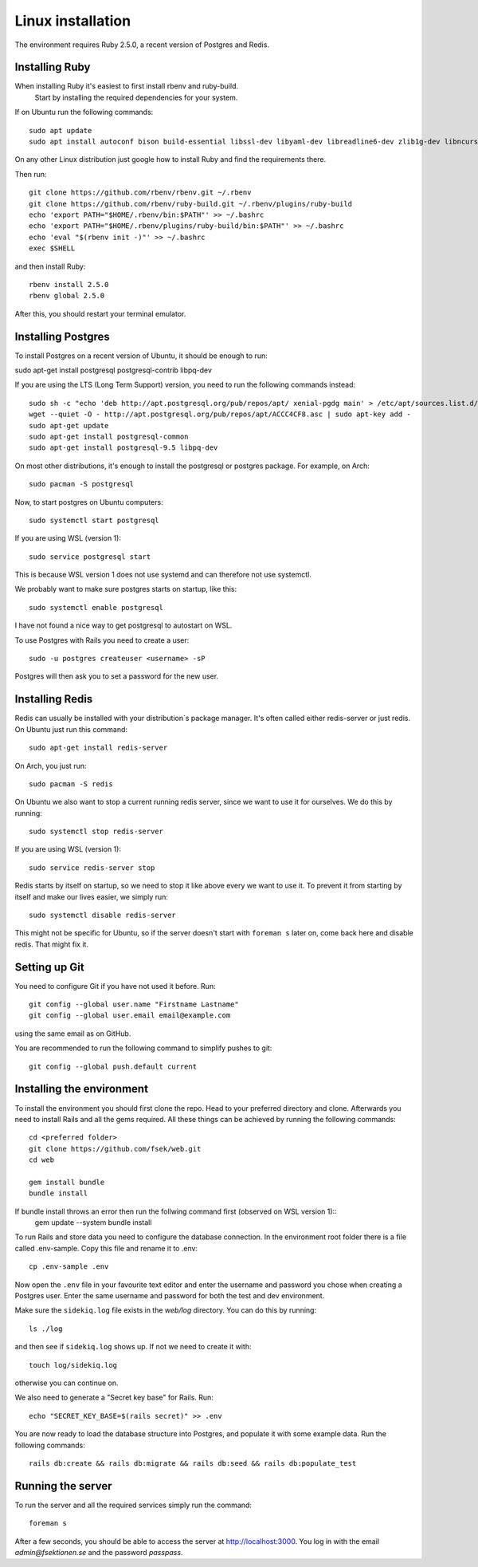 Linux installation
==================

The environment requires Ruby 2.5.0, a recent version of Postgres and Redis.

===============
Installing Ruby
===============

When installing Ruby it's easiest to first install rbenv and ruby-build.
 Start by installing the required dependencies for your system.

If on Ubuntu run the following commands::

  sudo apt update
  sudo apt install autoconf bison build-essential libssl-dev libyaml-dev libreadline6-dev zlib1g-dev libncurses5-dev libffi-dev libgdbm5 libgdbm-dev

On any other Linux distribution just google how to install
Ruby and find the requirements there.

Then run::

  git clone https://github.com/rbenv/rbenv.git ~/.rbenv
  git clone https://github.com/rbenv/ruby-build.git ~/.rbenv/plugins/ruby-build
  echo 'export PATH="$HOME/.rbenv/bin:$PATH"' >> ~/.bashrc
  echo 'export PATH="$HOME/.rbenv/plugins/ruby-build/bin:$PATH"' >> ~/.bashrc
  echo 'eval "$(rbenv init -)"' >> ~/.bashrc
  exec $SHELL

and then install Ruby::

  rbenv install 2.5.0
  rbenv global 2.5.0

After this, you should restart your terminal emulator.

===================
Installing Postgres
===================

To install Postgres on a recent version of Ubuntu, it should be enough to run:

sudo apt-get install postgresql postgresql-contrib libpq-dev

If you are using the LTS (Long Term Support) version, you need to run the following commands instead::

  sudo sh -c "echo 'deb http://apt.postgresql.org/pub/repos/apt/ xenial-pgdg main' > /etc/apt/sources.list.d/pgdg.list"
  wget --quiet -O - http://apt.postgresql.org/pub/repos/apt/ACCC4CF8.asc | sudo apt-key add -
  sudo apt-get update
  sudo apt-get install postgresql-common
  sudo apt-get install postgresql-9.5 libpq-dev

On most other distributions, it's enough to install the
postgresql or postgres package. For example, on Arch::

  sudo pacman -S postgresql

Now, to start postgres on Ubuntu computers::

  sudo systemctl start postgresql
  
If you are using WSL (version 1)::

  sudo service postgresql start
  
This is because WSL version 1 does not use systemd and can therefore not use systemctl.

We probably want to make sure postgres starts on startup, like this::

  sudo systemctl enable postgresql
  
I have not found a nice way to get postgresql to autostart on WSL.

To use Postgres with Rails you need to create a user::

  sudo -u postgres createuser <username> -sP

Postgres will then ask you to set a password for the new user.

================
Installing Redis
================

Redis can usually be installed with your distribution´s package manager.
It's often called either redis-server or just redis.
On Ubuntu just run this command::

  sudo apt-get install redis-server

On Arch, you just run::

  sudo pacman -S redis

On Ubuntu we also want to stop a current running redis server, since we want to use it for ourselves. We do this by running::

  sudo systemctl stop redis-server
  
If you are using WSL (version 1)::

  sudo service redis-server stop

Redis starts by itself on startup, so we need to stop it like above every we want to use it.
To prevent it from starting by itself and make our lives easier, we simply run::

  sudo systemctl disable redis-server

This might not be specific for Ubuntu, so if the server doesn't start with ``foreman s`` later on, come back here and disable redis. That might fix it.

==============
Setting up Git
==============

You need to configure Git if you have not used it before. Run::

  git config --global user.name "Firstname Lastname"
  git config --global user.email email@example.com

using the same email as on GitHub.

You are recommended to run the following command to simplify pushes to git::

  git config --global push.default current

==========================
Installing the environment
==========================

To install the environment you should first clone the repo. Head to your
preferred directory and clone. Afterwards you need to install Rails and
all the gems required. All these things can be achieved by running the
following commands::

  cd <preferred folder>
  git clone https://github.com/fsek/web.git
  cd web

  gem install bundle
  bundle install

If bundle install throws an error then run the follwing command first (observed on WSL version 1)::
  gem update --system
  bundle install

To run Rails and store data you need to configure the database connection.
In the environment root folder there is a file called .env-sample.
Copy this file and rename it to .env::

  cp .env-sample .env

Now open the ``.env`` file in your favourite text editor and enter the username
and password you chose when creating a Postgres user. Enter the same
username and password for both the test and dev environment.

Make sure the ``sidekiq.log`` file exists in the `web/log` directory. You can do this by running::

  ls ./log

and then see if ``sidekiq.log`` shows up. If not we need to create it with::

  touch log/sidekiq.log

otherwise you can continue on.

We also need to generate a "Secret key base" for Rails. Run::

  echo "SECRET_KEY_BASE=$(rails secret)" >> .env

You are now ready to load the database structure into Postgres,
and populate it with some example data. Run the following commands::

  rails db:create && rails db:migrate && rails db:seed && rails db:populate_test

==================
Running the server
==================

To run the server and all the required services simply run the command::

  foreman s

After a few seconds, you should be able to access the server at http://localhost:3000. You log in with the email *admin@fsektionen.se* and the password *passpass*.
